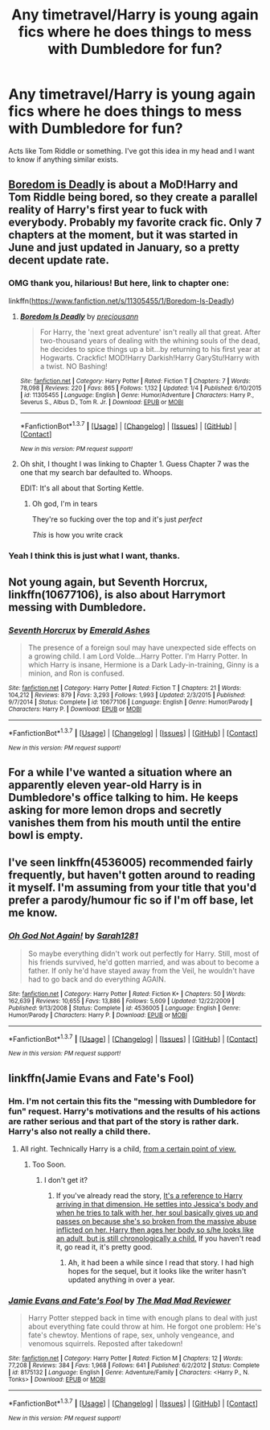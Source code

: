 #+TITLE: Any timetravel/Harry is young again fics where he does things to mess with Dumbledore for fun?

* Any timetravel/Harry is young again fics where he does things to mess with Dumbledore for fun?
:PROPERTIES:
:Author: howtopleaseme
:Score: 19
:DateUnix: 1455869933.0
:DateShort: 2016-Feb-19
:FlairText: Request
:END:
Acts like Tom Riddle or something. I've got this idea in my head and I want to know if anything similar exists.


** [[https://www.fanfiction.net/s/11305455/7/Boredom-Is-Deadly][Boredom is Deadly]] is about a MoD!Harry and Tom Riddle being bored, so they create a parallel reality of Harry's first year to fuck with everybody. Probably my favorite crack fic. Only 7 chapters at the moment, but it was started in June and just updated in January, so a pretty decent update rate.
:PROPERTIES:
:Author: yarglethatblargle
:Score: 6
:DateUnix: 1455891365.0
:DateShort: 2016-Feb-19
:END:

*** OMG thank you, hilarious! But here, link to chapter one:

linkffn([[https://www.fanfiction.net/s/11305455/1/Boredom-Is-Deadly]])
:PROPERTIES:
:Author: paperhurts
:Score: 3
:DateUnix: 1455905725.0
:DateShort: 2016-Feb-19
:END:

**** [[http://www.fanfiction.net/s/11305455/1/][*/Boredom Is Deadly/*]] by [[https://www.fanfiction.net/u/4626476/preciousann][/preciousann/]]

#+begin_quote
  For Harry, the 'next great adventure' isn't really all that great. After two-thousand years of dealing with the whining souls of the dead, he decides to spice things up a bit...by returning to his first year at Hogwarts. Crackfic! MOD!Harry Darkish!Harry GaryStu!Harry with a twist. NO Bashing!
#+end_quote

^{/Site/: [[http://www.fanfiction.net/][fanfiction.net]] *|* /Category/: Harry Potter *|* /Rated/: Fiction T *|* /Chapters/: 7 *|* /Words/: 78,098 *|* /Reviews/: 220 *|* /Favs/: 865 *|* /Follows/: 1,132 *|* /Updated/: 1/4 *|* /Published/: 6/10/2015 *|* /id/: 11305455 *|* /Language/: English *|* /Genre/: Humor/Adventure *|* /Characters/: Harry P., Severus S., Albus D., Tom R. Jr. *|* /Download/: [[http://www.p0ody-files.com/ff_to_ebook/ffn-bot/index.php?id=11305455&source=ff&filetype=epub][EPUB]] or [[http://www.p0ody-files.com/ff_to_ebook/ffn-bot/index.php?id=11305455&source=ff&filetype=mobi][MOBI]]}

--------------

*FanfictionBot*^{1.3.7} *|* [[[https://github.com/tusing/reddit-ffn-bot/wiki/Usage][Usage]]] | [[[https://github.com/tusing/reddit-ffn-bot/wiki/Changelog][Changelog]]] | [[[https://github.com/tusing/reddit-ffn-bot/issues/][Issues]]] | [[[https://github.com/tusing/reddit-ffn-bot/][GitHub]]] | [[[https://www.reddit.com/message/compose?to=%2Fu%2Ftusing][Contact]]]

^{/New in this version: PM request support!/}
:PROPERTIES:
:Author: FanfictionBot
:Score: 2
:DateUnix: 1455906065.0
:DateShort: 2016-Feb-19
:END:


**** Oh shit, I thought I was linking to Chapter 1. Guess Chapter 7 was the one that my search bar defaulted to. Whoops.

EDIT: It's all about that Sorting Kettle.
:PROPERTIES:
:Author: yarglethatblargle
:Score: 2
:DateUnix: 1455911380.0
:DateShort: 2016-Feb-19
:END:

***** Oh god, I'm in tears

They're so fucking over the top and it's just /perfect/

/This/ is how you write crack
:PROPERTIES:
:Author: chaosattractor
:Score: 4
:DateUnix: 1455914330.0
:DateShort: 2016-Feb-20
:END:


*** Yeah I think this is just what I want, thanks.
:PROPERTIES:
:Author: howtopleaseme
:Score: 3
:DateUnix: 1455914722.0
:DateShort: 2016-Feb-20
:END:


** Not young again, but *Seventh Horcrux*, linkffn(10677106), is also about Harrymort messing with Dumbledore.
:PROPERTIES:
:Author: InquisitorCOC
:Score: 5
:DateUnix: 1455900463.0
:DateShort: 2016-Feb-19
:END:

*** [[http://www.fanfiction.net/s/10677106/1/][*/Seventh Horcrux/*]] by [[https://www.fanfiction.net/u/4112736/Emerald-Ashes][/Emerald Ashes/]]

#+begin_quote
  The presence of a foreign soul may have unexpected side effects on a growing child. I am Lord Volde...Harry Potter. I'm Harry Potter. In which Harry is insane, Hermione is a Dark Lady-in-training, Ginny is a minion, and Ron is confused.
#+end_quote

^{/Site/: [[http://www.fanfiction.net/][fanfiction.net]] *|* /Category/: Harry Potter *|* /Rated/: Fiction T *|* /Chapters/: 21 *|* /Words/: 104,212 *|* /Reviews/: 879 *|* /Favs/: 3,293 *|* /Follows/: 1,993 *|* /Updated/: 2/3/2015 *|* /Published/: 9/7/2014 *|* /Status/: Complete *|* /id/: 10677106 *|* /Language/: English *|* /Genre/: Humor/Parody *|* /Characters/: Harry P. *|* /Download/: [[http://www.p0ody-files.com/ff_to_ebook/ffn-bot/index.php?id=10677106&source=ff&filetype=epub][EPUB]] or [[http://www.p0ody-files.com/ff_to_ebook/ffn-bot/index.php?id=10677106&source=ff&filetype=mobi][MOBI]]}

--------------

*FanfictionBot*^{1.3.7} *|* [[[https://github.com/tusing/reddit-ffn-bot/wiki/Usage][Usage]]] | [[[https://github.com/tusing/reddit-ffn-bot/wiki/Changelog][Changelog]]] | [[[https://github.com/tusing/reddit-ffn-bot/issues/][Issues]]] | [[[https://github.com/tusing/reddit-ffn-bot/][GitHub]]] | [[[https://www.reddit.com/message/compose?to=%2Fu%2Ftusing][Contact]]]

^{/New in this version: PM request support!/}
:PROPERTIES:
:Author: FanfictionBot
:Score: 2
:DateUnix: 1455900848.0
:DateShort: 2016-Feb-19
:END:


** For a while I've wanted a situation where an apparently eleven year-old Harry is in Dumbledore's office talking to him. He keeps asking for more lemon drops and secretly vanishes them from his mouth until the entire bowl is empty.
:PROPERTIES:
:Author: GerionsCodpiece
:Score: 5
:DateUnix: 1455904225.0
:DateShort: 2016-Feb-19
:END:


** I've seen linkffn(4536005) recommended fairly frequently, but haven't gotten around to reading it myself. I'm assuming from your title that you'd prefer a parody/humour fic so if I'm off base, let me know.
:PROPERTIES:
:Author: MacsenWledig
:Score: 6
:DateUnix: 1455871139.0
:DateShort: 2016-Feb-19
:END:

*** [[http://www.fanfiction.net/s/4536005/1/][*/Oh God Not Again!/*]] by [[https://www.fanfiction.net/u/674180/Sarah1281][/Sarah1281/]]

#+begin_quote
  So maybe everything didn't work out perfectly for Harry. Still, most of his friends survived, he'd gotten married, and was about to become a father. If only he'd have stayed away from the Veil, he wouldn't have had to go back and do everything AGAIN.
#+end_quote

^{/Site/: [[http://www.fanfiction.net/][fanfiction.net]] *|* /Category/: Harry Potter *|* /Rated/: Fiction K+ *|* /Chapters/: 50 *|* /Words/: 162,639 *|* /Reviews/: 10,655 *|* /Favs/: 13,886 *|* /Follows/: 5,609 *|* /Updated/: 12/22/2009 *|* /Published/: 9/13/2008 *|* /Status/: Complete *|* /id/: 4536005 *|* /Language/: English *|* /Genre/: Humor/Parody *|* /Characters/: Harry P. *|* /Download/: [[http://www.p0ody-files.com/ff_to_ebook/ffn-bot/index.php?id=4536005&source=ff&filetype=epub][EPUB]] or [[http://www.p0ody-files.com/ff_to_ebook/ffn-bot/index.php?id=4536005&source=ff&filetype=mobi][MOBI]]}

--------------

*FanfictionBot*^{1.3.7} *|* [[[https://github.com/tusing/reddit-ffn-bot/wiki/Usage][Usage]]] | [[[https://github.com/tusing/reddit-ffn-bot/wiki/Changelog][Changelog]]] | [[[https://github.com/tusing/reddit-ffn-bot/issues/][Issues]]] | [[[https://github.com/tusing/reddit-ffn-bot/][GitHub]]] | [[[https://www.reddit.com/message/compose?to=%2Fu%2Ftusing][Contact]]]

^{/New in this version: PM request support!/}
:PROPERTIES:
:Author: FanfictionBot
:Score: 1
:DateUnix: 1455871150.0
:DateShort: 2016-Feb-19
:END:


** linkffn(Jamie Evans and Fate's Fool)
:PROPERTIES:
:Author: Karinta
:Score: 0
:DateUnix: 1455871205.0
:DateShort: 2016-Feb-19
:END:

*** Hm. I'm not certain this fits the "messing with Dumbledore for fun" request. Harry's motivations and the results of his actions are rather serious and that part of the story is rather dark. Harry's also not really a child there.
:PROPERTIES:
:Author: Starfox5
:Score: 7
:DateUnix: 1455872976.0
:DateShort: 2016-Feb-19
:END:

**** All right. Technically Harry is a child, [[http://cdn.meme.am/instances/17216143.jpg][from a certain point of view.]]
:PROPERTIES:
:Author: Karinta
:Score: 2
:DateUnix: 1455898716.0
:DateShort: 2016-Feb-19
:END:

***** Too Soon.
:PROPERTIES:
:Author: Averant
:Score: 1
:DateUnix: 1455907883.0
:DateShort: 2016-Feb-19
:END:

****** I don't get it?
:PROPERTIES:
:Score: 1
:DateUnix: 1455929578.0
:DateShort: 2016-Feb-20
:END:

******* If you've already read the story, [[/spoiler][It's a reference to Harry arriving in that dimension. He settles into Jessica's body and when he tries to talk with her, her soul basically gives up and passes on because she's so broken from the massive abuse inflicted on her. Harry then ages her body so s/he looks like an adult, but is still chronologically a child.]] If you haven't read it, go read it, it's pretty good.
:PROPERTIES:
:Author: Averant
:Score: 5
:DateUnix: 1455934402.0
:DateShort: 2016-Feb-20
:END:

******** Ah, it had been a while since I read that story. I had high hopes for the sequel, but it looks like the writer hasn't updated anything in over a year.
:PROPERTIES:
:Score: 1
:DateUnix: 1455935209.0
:DateShort: 2016-Feb-20
:END:


*** [[http://www.fanfiction.net/s/8175132/1/][*/Jamie Evans and Fate's Fool/*]] by [[https://www.fanfiction.net/u/699762/The-Mad-Mad-Reviewer][/The Mad Mad Reviewer/]]

#+begin_quote
  Harry Potter stepped back in time with enough plans to deal with just about everything fate could throw at him. He forgot one problem: He's fate's chewtoy. Mentions of rape, sex, unholy vengeance, and venomous squirrels. Reposted after takedown!
#+end_quote

^{/Site/: [[http://www.fanfiction.net/][fanfiction.net]] *|* /Category/: Harry Potter *|* /Rated/: Fiction M *|* /Chapters/: 12 *|* /Words/: 77,208 *|* /Reviews/: 384 *|* /Favs/: 1,968 *|* /Follows/: 641 *|* /Published/: 6/2/2012 *|* /Status/: Complete *|* /id/: 8175132 *|* /Language/: English *|* /Genre/: Adventure/Family *|* /Characters/: <Harry P., N. Tonks> *|* /Download/: [[http://www.p0ody-files.com/ff_to_ebook/ffn-bot/index.php?id=8175132&source=ff&filetype=epub][EPUB]] or [[http://www.p0ody-files.com/ff_to_ebook/ffn-bot/index.php?id=8175132&source=ff&filetype=mobi][MOBI]]}

--------------

*FanfictionBot*^{1.3.7} *|* [[[https://github.com/tusing/reddit-ffn-bot/wiki/Usage][Usage]]] | [[[https://github.com/tusing/reddit-ffn-bot/wiki/Changelog][Changelog]]] | [[[https://github.com/tusing/reddit-ffn-bot/issues/][Issues]]] | [[[https://github.com/tusing/reddit-ffn-bot/][GitHub]]] | [[[https://www.reddit.com/message/compose?to=%2Fu%2Ftusing][Contact]]]

^{/New in this version: PM request support!/}
:PROPERTIES:
:Author: FanfictionBot
:Score: 1
:DateUnix: 1455871274.0
:DateShort: 2016-Feb-19
:END:
